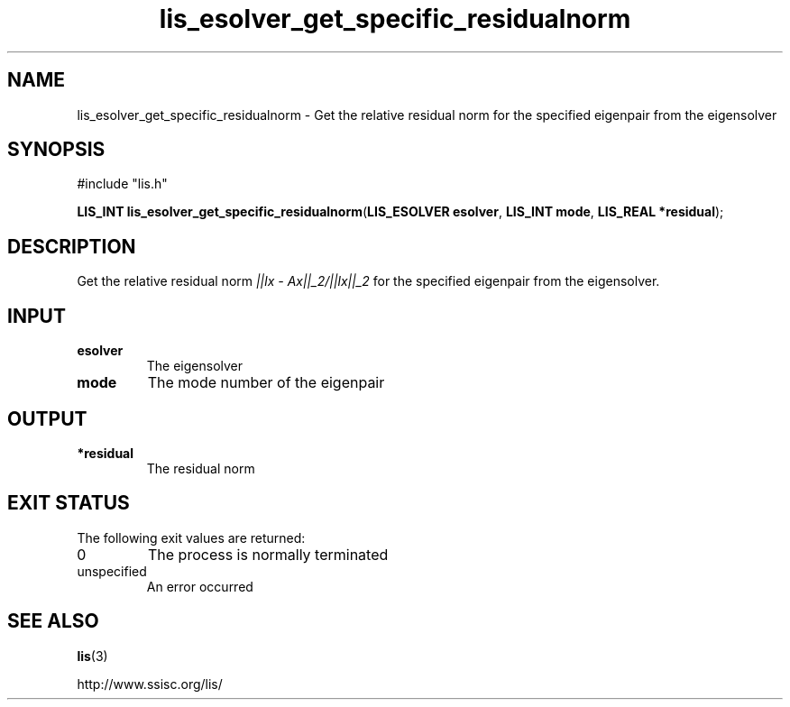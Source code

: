 .TH lis_esolver_get_specific_residualnorm 3 "24 Jan 2021" "Man Page" "Lis Library Functions"

.SH NAME

lis_esolver_get_specific_residualnorm \- Get the relative residual norm for the specified eigenpair from the eigensolver

.SH SYNOPSIS

#include "lis.h"

\fBLIS_INT lis_esolver_get_specific_residualnorm\fR(\fBLIS_ESOLVER esolver\fR, \fBLIS_INT mode\fR, \fBLIS_REAL *residual\fR);

.SH DESCRIPTION

Get the relative residual norm \fI||lx - Ax||_2/||lx||_2\fR for the specified eigenpair from the eigensolver.

.SH INPUT

.IP "\fBesolver\fR"
The eigensolver

.IP "\fBmode\fR"
The mode number of the eigenpair

.SH OUTPUT

.IP "\fB*residual\fR"
The residual norm

.SH EXIT STATUS

The following exit values are returned:
.IP "0"
The process is normally terminated
.IP "unspecified"
An error occurred

.SH SEE ALSO

.BR lis (3)
.PP
http://www.ssisc.org/lis/

